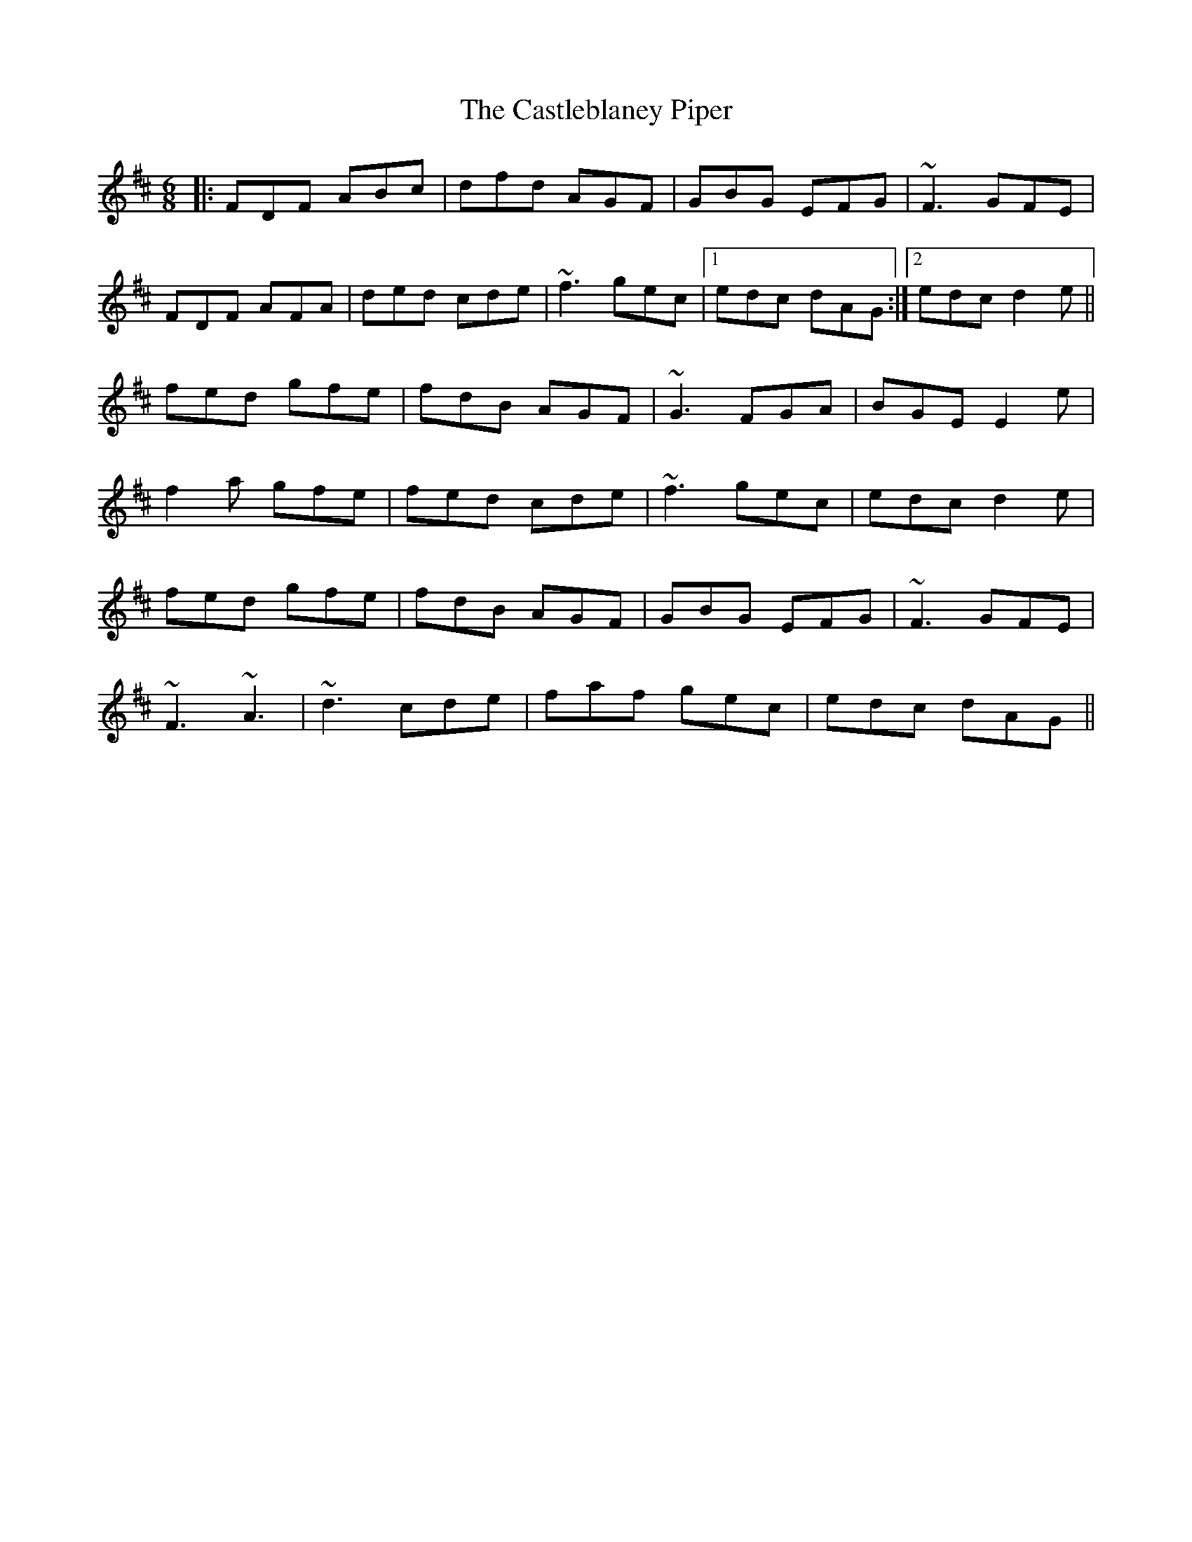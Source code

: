 X: 6441
T: Castleblaney Piper, The
R: jig
M: 6/8
K: Dmajor
|:FDF ABc|dfd AGF|GBG EFG|~F3 GFE|
FDF AFA|ded cde|~f3 gec|1 edc dAG:|2 edc d2e||
fed gfe|fdB AGF|~G3 FGA|BGE E2e|
f2a gfe|fed cde|~f3 gec|edc d2e|
fed gfe|fdB AGF|GBG EFG|~F3 GFE|
~F3 ~A3|~d3 cde|faf gec|edc dAG||

